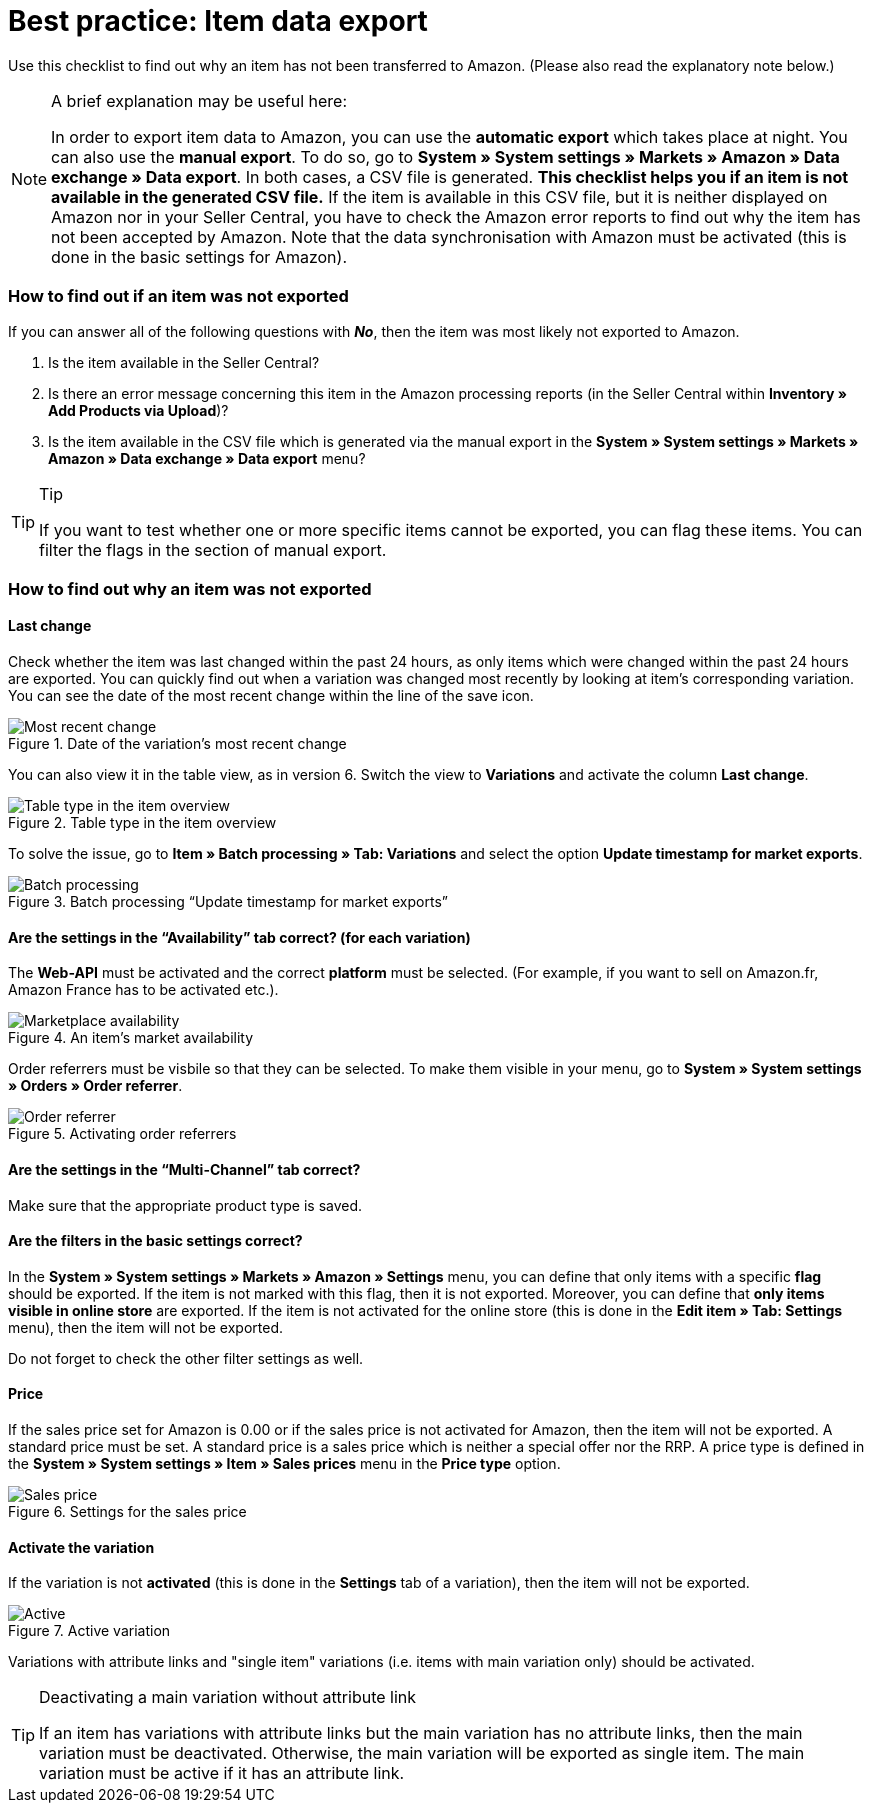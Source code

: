 = Best practice: Item data export
:lang: en
:keywords: Amazon, Item, Export
:position: 20

Use this checklist to find out why an item has not been transferred to Amazon. (Please also read the explanatory note below.)

[NOTE]
.A brief explanation may be useful here:
====
In order to export item data to Amazon, you can use the *automatic export* which takes place at night. You can also use the *manual export*. To do so, go to *System » System settings » Markets » Amazon » Data exchange » Data export*.
In both cases, a CSV file is generated. *This checklist helps you if an item is not available in the generated CSV file.* If the item is available in this CSV file, but it is neither displayed on Amazon nor in your Seller Central, you have to check the Amazon error reports to find out why the item has not been accepted by Amazon.
Note that the data synchronisation with Amazon must be activated (this is done in the basic settings for Amazon).
====

[discrete]
=== How to find out if an item was not exported

If you can answer all of the following questions with *_No_*, then the item was most likely not exported to Amazon.

A. Is the item available in the Seller Central?

B. Is there an error message concerning this item in the Amazon processing reports (in the Seller Central within *Inventory » Add Products via Upload*)?

C. Is the item available in the CSV file which is generated via the manual export in the *System » System settings » Markets » Amazon » Data exchange » Data export* menu?

[TIP]
.Tip
====
If you want to test whether one or more specific items cannot be exported, you can flag these items. You can filter the flags in the section of manual export.
====

[discrete]
=== How to find out why an item was not exported

[discrete]
==== Last change

Check whether the item was last changed within the past 24 hours, as only items which were changed within the past 24 hours are exported.
You can quickly find out when a variation was changed most recently by looking at item's corresponding variation. You can see the date of the most recent change within the line of the save icon.

[[datelastchange]]
.Date of the variation's most recent change
image::markets/assets/bp-amazon-itemdataexport-date.png[Most recent change]

You can also view it in the table view, as in version 6. Switch the view to *Variations* and activate the column *Last change*.

[[tabletype]]
.Table type in the item overview
image::markets/assets/bp-amazon-itemdataexport-table-type.png[Table type in the item overview]

To solve the issue, go to *Item » Batch processing » Tab: Variations* and select the option *Update timestamp for market exports*.

[[stapelverarbeitung]]
.Batch processing “Update timestamp for market exports”
image::markets/assets/bp-amazon-itemdataexport-batch-processing.png[Batch processing]

[discrete]
==== Are the settings in the “Availability” tab correct? (for each variation)

The *Web-API* must be activated and the correct *platform* must be selected. (For example, if you want to sell on Amazon.fr, Amazon France has to be activated etc.).

[[marketplaceavailability]]
.An item's market availability
image::markets/assets/bp-amazon-itemdataexport-marketplace-availability.png[Marketplace availability]

Order referrers must be visbile so that they can be selected. To make them visible in your menu, go to *System » System settings » Orders » Order referrer*.

[[orderreferrer]]
.Activating order referrers
image::markets/assets/bp-amazon-itemdataexport-order-referrer.png[Order referrer]

[discrete]
==== Are the settings in the “Multi-Channel” tab correct?

Make sure that the appropriate product type is saved.

[discrete]
==== Are the filters in the basic settings correct?

In the *System » System settings » Markets » Amazon » Settings* menu, you can define that only items with a specific *flag* should be exported. If the item is not marked with this flag, then it is not exported.
Moreover, you can define that *only items visible in online store* are exported. If the item is not activated for the online store (this is done in the *Edit item » Tab: Settings* menu), then the item will not be exported.

Do not forget to check the other filter settings as well.

[discrete]
==== Price

If the sales price set for Amazon is 0.00 or if the sales price is not activated for Amazon, then the item will not be exported.
A standard price must be set. A standard price is a sales price which is neither a special offer nor the RRP.
A price type is defined in the *System » System settings » Item » Sales prices* menu in the *Price type* option.

[[salesprice]]
.Settings for the sales price
image::markets/assets/bp-amazon-itemdataexport-salesprice.png[Sales price]

[discrete]
==== Activate the variation

If the variation is not *activated* (this is done in the *Settings* tab of a variation), then the item will not be exported.

[[active]]
.Active variation
image::markets/assets/bp-amazon-itemdataexport-active.png[Active]

Variations with attribute links and "single item" variations (i.e. items with main variation only) should be activated.

[TIP]
.Deactivating a main variation without attribute link
====
If an item has variations with attribute links but the main variation has no attribute links, then the main variation must be deactivated. Otherwise, the main variation will be exported as single item. The main variation must be active if it has an attribute link.
====
